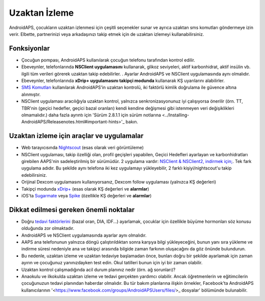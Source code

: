 Uzaktan İzleme
**************************************************

.. image:: ../images/KidsMonitoring.png
  :alt: Çocukları izleme
  
AndroidAPS, çocukların uzaktan izlenmesi için çeşitli seçenekler sunar ve ayrıca uzaktan sms komutları göndermeye izin verir. Elbette, partnerinizi veya arkadaşınızı takip etmek için de uzaktan izlemeyi kullanabilirsiniz.

Fonksiyonlar
==================================================
* Çocuğun pompası, AndroidAPS kullanılarak çocuğun telefonu tarafından kontrol edilir.
* Ebeveynler, telefonlarında **NSClient uygulamasını** kullanarak, glikoz seviyeleri, aktif karbonhidrat, aktif insülin vb. ilgili tüm verileri görerek uzaktan takip edebilirler. . Ayarlar AndroidAPS ve NSClient uygulamasında aynı olmalıdır.
* Ebeveynler, telefonlarında **xDrip+ uygulamasını takipçi modunda** kullanarak KŞ uyarılarını alabilirler.
* `SMS Komutları <../Children/SMS-Commands.html>`_ kullanılarak AndroidAPS'in uzaktan kontrolü, iki faktörlü kimlik doğrulama ile güvence altına alınmıştır.
* NSClient uygulaması aracılığıyla uzaktan kontrol, yalnızca senkronizasyonunuz iyi çalışıyorsa önerilir (örn. TT, TBR'nin (geçici hedefler, geçici bazal oranları) kendi kendine değişmesi gibi istenmeyen veri değişiklikleri olmamalıdır.) daha fazla ayrıntı için 'Sürüm 2.8.1.1 için sürüm notlarına <../Installing-AndroidAPS/Releasenotes.html#important-hints>'_ bakın.

Uzaktan izleme için araçlar ve uygulamalar
==================================================
* Web tarayıcısında `Nightscout <https://nightscout.github.io/>`_ (esas olarak veri görüntüleme)
* NSClient uygulaması, takip özelliği olan, profil geçişleri yapabilen, Geçici Hedefleri ayarlayan ve karbonhidratları girebilen AAPS'nin sadeleştirilmiş bir sürümüdür. 2 uygulama vardır: `NSClient & NSClient2, indirmek için; <https://github.com/nightscout/AndroidAPS/releases/>`_. Tek fark uygulama adıdır. Bu şekilde aynı telefona iki kez uygulamayı yükleyebilir, 2 farklı kişiyi/nightscout'u takip edebilirsiniz.
* Orijinal Dexcom uygulamasını kullanıyorsanız, Dexcom follow uygulaması (yalnızca KŞ değerleri)
* Takipçi modunda `xDrip+ <../Configuration/xdrip.html>`_ (esas olarak KŞ değerleri ve **alarmlar**)
* iOS'ta `Sugarmate <https://sugarmate.io/>`_ veya `Spike <https://spike-app.com/>`_ (özellikle KŞ değerleri ve **alarmlar**)

Dikkat edilmesi gereken önemli noktalar
==================================================
* Doğru `tedavi faktörlerini <../Getting-Started/FAQ.html#how-to-begin>`_ (bazal oran, DIA, IDF...) ayarlamak, çocuklar için özellikle büyüme hormonları söz konusu olduğunda zor olmaktadır. 
* AndroidAPS ve NSClient uygulamasında ayarlar aynı olmalıdır.
* AAPS ana telefonunun yalnızca döngü çalıştırıldıktan sonra karşıya bilgi yükleyeceğini, bunun yanı sıra yükleme ve indirme süresi nedeniyle ana ve takipçi arasında bilgide zaman farkının oluşacağını da göz önünde bulundurun.
* Bu nedenle, uzaktan izleme ve uzaktan tedaviye başlamadan önce, bunları doğru bir şekilde ayarlamak için zaman ayırın ve çocuğunuz yanınızdayken test edin. Okul tatilleri bunun için iyi bir zaman olabilir.
* Uzaktan kontrol çalışmadığında acil durum planınız nedir (örn. ağ sorunları)?
* Anaokulu ve ilkokulda uzaktan izleme ve tedavi gerçekten yardımcı olabilir. Ancak öğretmenlerin ve eğitimcilerin çocuğunuzun tedavi planından haberdar olmalıdır. Bu tür bakım planlarına ilişkin örnekler, Facebook'ta AndroidAPS kullanıcılarının '<https://www.facebook.com/groups/AndroidAPSUsers/files/>_ dosyalar' bölümünde bulunabilir.
